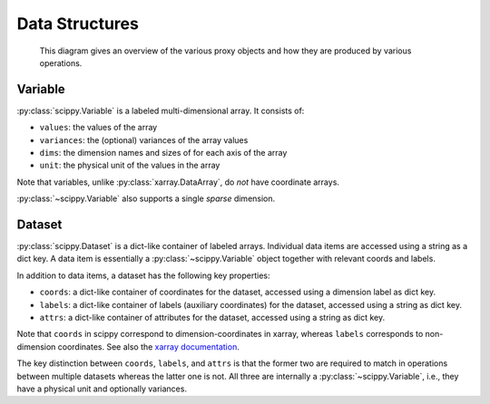 .. _data-structures:

Data Structures
===============

.. figure:: images/dataset_and_its_proxies.png
   :alt: Dataset and it's proxies

   This diagram gives an overview of the various proxy objects and how they are produced by various operations.

Variable
--------

:py:class:`scippy.Variable` is a labeled multi-dimensional array.
It consists of:

- ``values``: the values of the array
- ``variances``: the (optional) variances of the array values
- ``dims``: the dimension names and sizes of for each axis of the array
- ``unit``: the physical unit of the values in the array

Note that variables, unlike :py:class:`xarray.DataArray`, do *not* have coordinate arrays.

:py:class:`~scippy.Variable` also supports a single *sparse* dimension.

.. _data-structures-dataset:

Dataset
-------

:py:class:`scippy.Dataset` is a dict-like container of labeled arrays.
Individual data items are accessed using a string as a dict key.
A data item is essentially a :py:class:`~scippy.Variable` object together with relevant coords and labels.

In addition to data items, a dataset has the following key properties:

- ``coords``: a dict-like container of coordinates for the dataset, accessed using a dimension label as dict key.
- ``labels``: a dict-like container of labels (auxiliary coordinates) for the dataset, accessed using a string as dict key.
- ``attrs``: a dict-like container of attributes for the dataset, accessed using a string as dict key.

Note that ``coords`` in scippy correspond to dimension-coordinates in xarray, whereas ``labels`` corresponds to non-dimension coordinates.
See also the `xarray documentation <http://xarray.pydata.org/en/stable/data-structures.html#coordinates>`_.

The key distinction between ``coords``, ``labels``, and ``attrs`` is that the former two are required to match in operations between multiple datasets whereas the latter one is not.
All three are internally a :py:class:`~scippy.Variable`, i.e., they have a physical unit and optionally variances.
